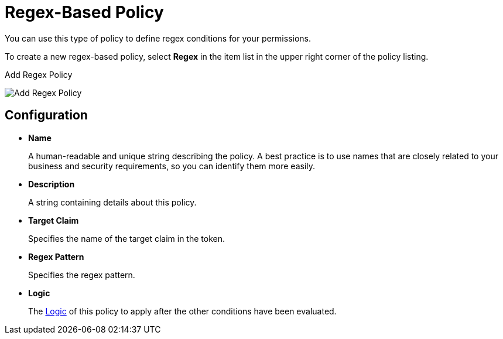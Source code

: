 [[_policy_regex]]
= Regex-Based Policy

You can use this type of policy to define regex conditions for your permissions.

To create a new regex-based policy, select *Regex* in the item list in the upper right corner of the policy listing.

.Add Regex Policy
image:images/policy/create-regex.png[alt="Add Regex Policy"]

== Configuration

* *Name*
+
A human-readable and unique string describing the policy. A best practice is to use names that are closely related to your business and security requirements, so you can identify them more easily.
+
* *Description*
+
A string containing details about this policy.
+
* *Target Claim*
+
Specifies the name of the target claim in the token.
+
* *Regex Pattern*
+
Specifies the regex pattern.
+
* *Logic*
+
The <<_policy_logic, Logic>> of this policy to apply after the other conditions have been evaluated.
